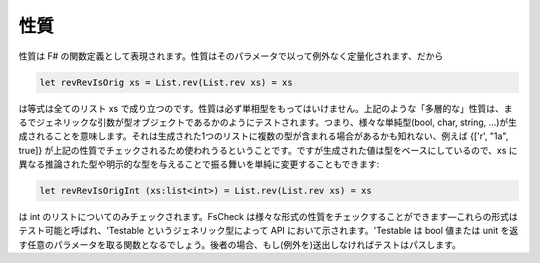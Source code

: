 性質
====

性質は F# の関数定義として表現されます。性質はそのパラメータで以って例外なく定量化されます、だから

.. code-block:: fsharp

  let revRevIsOrig xs = List.rev(List.rev xs) = xs

は等式は全てのリスト xs で成り立つのです。性質は必ず単相型をもってはいけません。上記のような「多層的な」性質は、まるでジェネリックな引数が型オブジェクトであるかのようにテストされます。つまり、様々な単純型(bool, char, string, ...)が生成されることを意味します。それは生成された1つのリストに複数の型が含まれる場合があるかも知れない、例えば {['r', "1a", true]} が上記の性質でチェックされるため使われうるということです。ですが生成された値は型をベースにしているので、xs に異なる推論された型や明示的な型を与えることで振る舞いを単純に変更することもできます:

.. code-block:: fsharp

  let revRevIsOrigInt (xs:list<int>) = List.rev(List.rev xs) = xs

は int のリストについてのみチェックされます。FsCheck は様々な形式の性質をチェックすることができます―これらの形式はテスト可能と呼ばれ、'Testable というジェネリック型によって API において示されます。'Testable は bool 値または unit を返す任意のパラメータを取る関数となるでしょう。後者の場合、もし(例外を)送出しなければテストはパスします。